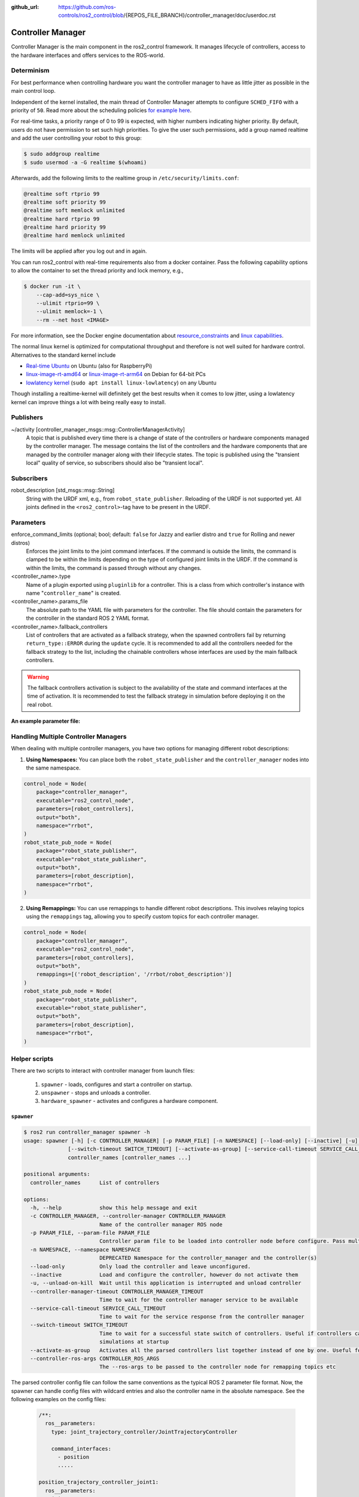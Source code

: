:github_url: https://github.com/ros-controls/ros2_control/blob/{REPOS_FILE_BRANCH}/controller_manager/doc/userdoc.rst

.. _controller_manager_userdoc:

Controller Manager
==================
Controller Manager is the main component in the ros2_control framework.
It manages lifecycle of controllers, access to the hardware interfaces and offers services to the ROS-world.

Determinism
-----------

For best performance when controlling hardware you want the controller manager to have as little jitter as possible in the main control loop.

Independent of the kernel installed, the main thread of Controller Manager attempts to
configure ``SCHED_FIFO`` with a priority of ``50``. Read more about the scheduling policies
`for example here <https://blogs.oracle.com/linux/post/task-priority>`__.

For real-time tasks, a priority range of 0 to 99 is expected, with higher numbers indicating higher priority. By default, users do not have permission to set such high priorities.
To give the user such permissions, add a group named realtime and add the user controlling your robot to this group:

.. code-block:: console

    $ sudo addgroup realtime
    $ sudo usermod -a -G realtime $(whoami)

Afterwards, add the following limits to the realtime group in ``/etc/security/limits.conf``:

.. code-block:: console

    @realtime soft rtprio 99
    @realtime soft priority 99
    @realtime soft memlock unlimited
    @realtime hard rtprio 99
    @realtime hard priority 99
    @realtime hard memlock unlimited

The limits will be applied after you log out and in again.

You can run ros2_control with real-time requirements also from a docker container. Pass the following capability options to allow the container to set the thread priority and lock memory, e.g.,

.. code-block:: console

    $ docker run -it \
        --cap-add=sys_nice \
        --ulimit rtprio=99 \
        --ulimit memlock=-1 \
        --rm --net host <IMAGE>

For more information, see the Docker engine documentation about `resource_constraints <https://docs.docker.com/engine/containers/resource_constraints/#configure-the-real-time-scheduler>`__ and `linux capabilities <https://docs.docker.com/engine/containers/run/#runtime-privilege-and-linux-capabilities>`__.

The normal linux kernel is optimized for computational throughput and therefore is not well suited for hardware control.
Alternatives to the standard kernel include

- `Real-time Ubuntu <https://ubuntu.com/real-time>`_ on Ubuntu (also for RaspberryPi)
- `linux-image-rt-amd64 <https://packages.debian.org/search?searchon=names&keywords=linux-image-rt-amd64>`__ or `linux-image-rt-arm64 <https://packages.debian.org/search?suite=default&section=all&arch=any&searchon=names&keywords=linux-image-rt-arm64>`__ on Debian for 64-bit PCs
- `lowlatency kernel <https://ubuntu.com/blog/industrial-embedded-systems>`__ (``sudo apt install linux-lowlatency``) on any Ubuntu

Though installing a realtime-kernel will definitely get the best results when it comes to low
jitter, using a lowlatency kernel can improve things a lot with being really easy to install.

Publishers
-----------

~/activity [controller_manager_msgs::msg::ControllerManagerActivity]
  A topic that is published every time there is a change of state of the controllers or hardware components managed by the controller manager.
  The message contains the list of the controllers and the hardware components that are managed by the controller manager along with their lifecycle states.
  The topic is published using the "transient local" quality of service, so subscribers should also be "transient local".

Subscribers
-----------

robot_description [std_msgs::msg::String]
  String with the URDF xml, e.g., from ``robot_state_publisher``.
  Reloading of the URDF is not supported yet.
  All joints defined in the ``<ros2_control>``-tag have to be present in the URDF.


Parameters
-----------

enforce_command_limits (optional; bool; default: ``false`` for Jazzy and earlier distro and ``true`` for Rolling and newer distros)
  Enforces the joint limits to the joint command interfaces.
  If the command is outside the limits, the command is clamped to be within the limits depending on the type of configured joint limits in the URDF.
  If the command is within the limits, the command is passed through without any changes.

<controller_name>.type
  Name of a plugin exported using ``pluginlib`` for a controller.
  This is a class from which controller's instance with name "``controller_name``" is created.

<controller_name>.params_file
  The absolute path to the YAML file with parameters for the controller.
  The file should contain the parameters for the controller in the standard ROS 2 YAML format.

<controller_name>.fallback_controllers
  List of controllers that are activated as a fallback strategy, when the spawned controllers fail by returning ``return_type::ERROR`` during the ``update`` cycle.
  It is recommended to add all the controllers needed for the fallback strategy to the list, including the chainable controllers whose interfaces are used by the main fallback controllers.

.. warning::
  The fallback controllers activation is subject to the availability of the state and command interfaces at the time of activation.
  It is recommended to test the fallback strategy in simulation before deploying it on the real robot.

.. generate_parameter_library_details::
  ../src/controller_manager_parameters.yaml
  parameters_context.yaml

**An example parameter file:**

.. generate_parameter_library_default::
  ../src/controller_manager_parameters.yaml


Handling Multiple Controller Managers
------------------------------------------

When dealing with multiple controller managers, you have two options for managing different robot descriptions:

1. **Using Namespaces:** You can place both the ``robot_state_publisher`` and the ``controller_manager`` nodes into the same namespace.

.. code-block:: python

   control_node = Node(
       package="controller_manager",
       executable="ros2_control_node",
       parameters=[robot_controllers],
       output="both",
       namespace="rrbot",
   )
   robot_state_pub_node = Node(
       package="robot_state_publisher",
       executable="robot_state_publisher",
       output="both",
       parameters=[robot_description],
       namespace="rrbot",
   )

2. **Using Remappings:** You can use remappings to handle different robot descriptions. This involves relaying topics using the ``remappings`` tag, allowing you to specify custom topics for each controller manager.

.. code-block:: python

   control_node = Node(
       package="controller_manager",
       executable="ros2_control_node",
       parameters=[robot_controllers],
       output="both",
       remappings=[('robot_description', '/rrbot/robot_description')]
   )
   robot_state_pub_node = Node(
       package="robot_state_publisher",
       executable="robot_state_publisher",
       output="both",
       parameters=[robot_description],
       namespace="rrbot",
   )

Helper scripts
--------------
There are two scripts to interact with controller manager from launch files:

  1. ``spawner`` - loads, configures and start a controller on startup.
  2. ``unspawner`` - stops and unloads a controller.
  3. ``hardware_spawner`` - activates and configures a hardware component.


``spawner``
^^^^^^^^^^^^^^

.. code-block:: console

    $ ros2 run controller_manager spawner -h
    usage: spawner [-h] [-c CONTROLLER_MANAGER] [-p PARAM_FILE] [-n NAMESPACE] [--load-only] [--inactive] [-u] [--controller-manager-timeout CONTROLLER_MANAGER_TIMEOUT]
                  [--switch-timeout SWITCH_TIMEOUT] [--activate-as-group] [--service-call-timeout SERVICE_CALL_TIMEOUT] [--controller-ros-args CONTROLLER_ROS_ARGS]
                  controller_names [controller_names ...]

    positional arguments:
      controller_names      List of controllers

    options:
      -h, --help            show this help message and exit
      -c CONTROLLER_MANAGER, --controller-manager CONTROLLER_MANAGER
                            Name of the controller manager ROS node
      -p PARAM_FILE, --param-file PARAM_FILE
                            Controller param file to be loaded into controller node before configure. Pass multiple times to load different files for different controllers or to override the parameters of the same controller.
      -n NAMESPACE, --namespace NAMESPACE
                            DEPRECATED Namespace for the controller_manager and the controller(s)
      --load-only           Only load the controller and leave unconfigured.
      --inactive            Load and configure the controller, however do not activate them
      -u, --unload-on-kill  Wait until this application is interrupted and unload controller
      --controller-manager-timeout CONTROLLER_MANAGER_TIMEOUT
                            Time to wait for the controller manager service to be available
      --service-call-timeout SERVICE_CALL_TIMEOUT
                            Time to wait for the service response from the controller manager
      --switch-timeout SWITCH_TIMEOUT
                            Time to wait for a successful state switch of controllers. Useful if controllers cannot be switched immediately, e.g., paused
                            simulations at startup
      --activate-as-group   Activates all the parsed controllers list together instead of one by one. Useful for activating all chainable controllers altogether
      --controller-ros-args CONTROLLER_ROS_ARGS
                            The --ros-args to be passed to the controller node for remapping topics etc


The parsed controller config file can follow the same conventions as the typical ROS 2 parameter file format. Now, the spawner can handle config files with wildcard entries and also the controller name in the absolute namespace. See the following examples on the config files:

 .. code-block:: yaml

    /**:
      ros__parameters:
        type: joint_trajectory_controller/JointTrajectoryController

        command_interfaces:
          - position
          .....

    position_trajectory_controller_joint1:
      ros__parameters:
        joints:
          - joint1

    position_trajectory_controller_joint2:
      ros__parameters:
        joints:
          - joint2

 .. code-block:: yaml

    /**/position_trajectory_controller:
      ros__parameters:
        type: joint_trajectory_controller/JointTrajectoryController
        joints:
          - joint1
          - joint2

        command_interfaces:
          - position
          .....

 .. code-block:: yaml

    /position_trajectory_controller:
      ros__parameters:
        type: joint_trajectory_controller/JointTrajectoryController
        joints:
          - joint1
          - joint2

        command_interfaces:
          - position
          .....

 .. code-block:: yaml

    position_trajectory_controller:
      ros__parameters:
        type: joint_trajectory_controller/JointTrajectoryController
        joints:
          - joint1
          - joint2

        command_interfaces:
          - position
          .....

 .. code-block:: yaml

    /rrbot_1/position_trajectory_controller:
      ros__parameters:
        type: joint_trajectory_controller/JointTrajectoryController
        joints:
          - joint1
          - joint2

        command_interfaces:
          - position
          .....

``unspawner``
^^^^^^^^^^^^^^^^

.. code-block:: console

    $ ros2 run controller_manager unspawner -h
    usage: unspawner [-h] [-c CONTROLLER_MANAGER] [--switch-timeout SWITCH_TIMEOUT] controller_names [controller_names ...]

    positional arguments:
      controller_names      Name of the controller

    options:
      -h, --help            show this help message and exit
      -c CONTROLLER_MANAGER, --controller-manager CONTROLLER_MANAGER
                            Name of the controller manager ROS node
      --switch-timeout SWITCH_TIMEOUT
                            Time to wait for a successful state switch of controllers. Useful if controllers cannot be switched immediately, e.g., paused
                            simulations at startup

``hardware_spawner``
^^^^^^^^^^^^^^^^^^^^^^

.. code-block:: console

    $ ros2 run controller_manager hardware_spawner -h
    usage: hardware_spawner [-h] [-c CONTROLLER_MANAGER] [--controller-manager-timeout CONTROLLER_MANAGER_TIMEOUT]
                            (--activate | --configure)
                            hardware_component_names [hardware_component_names ...]

    positional arguments:
      hardware_component_names
                            The name of the hardware components which should be activated.

    options:
      -h, --help            show this help message and exit
      -c CONTROLLER_MANAGER, --controller-manager CONTROLLER_MANAGER
                            Name of the controller manager ROS node
      --controller-manager-timeout CONTROLLER_MANAGER_TIMEOUT
                            Time to wait for the controller manager
      --activate            Activates the given components. Note: Components are by default configured before activated.
      --configure           Configures the given components.

rqt_controller_manager
----------------------
A GUI tool to interact with the controller manager services to be able to switch the lifecycle states of the controllers as well as the hardware components.

.. image:: images/rqt_controller_manager.png

It can be launched independently using the following command or as rqt plugin:

.. code-block:: console

    ros2 run rqt_controller_manager rqt_controller_manager

* Double-click on a controller or hardware component to show the additional info.
* Right-click on a controller or hardware component to show a context menu with options for lifecycle management.

Using the Controller Manager in a Process
-----------------------------------------

The ``ControllerManager`` may also be instantiated in a process as a class, but proper care must be taken when doing so.
The reason for this is because the ``ControllerManager`` class inherits from ``rclcpp::Node``.

If there is more than one Node in the process, global node name remap rules can forcibly change the ``ControllerManager's`` node name as well, leading to duplicate node names.
This occurs whether the Nodes are siblings or exist in a hierarchy.

.. image:: images/global_general_remap.png

The workaround for this is to specify another node name remap rule in the ``NodeOptions`` passed to the ``ControllerManager`` node (causing it to ignore the global rule), or ensure that any remap rules are targeted to specific nodes.

.. image:: images/global_specific_remap.png

..
  TODO: (methylDragon) Update the proposed solution when https://github.com/ros2/ros2/issues/1377 is resolved

.. code-block:: cpp

    auto options = controller_manager::get_cm_node_options();
      options.arguments({
        "--ros-args",
        "--remap", "_target_node_name:__node:=dst_node_name",
        "--log-level", "info"});

      auto cm = std::make_shared<controller_manager::ControllerManager>(
        executor, "_target_node_name", "some_optional_namespace", options);

Launching controller_manager with ros2_control_node
---------------------------------------------------

The controller_manager can be launched with the ros2_control_node executable. The following example shows how to launch the controller_manager with the ros2_control_node executable:

.. code-block:: python

    control_node = Node(
        package="controller_manager",
        executable="ros2_control_node",
        parameters=[robot_controllers],
        output="both",
    )

The ros2_control_node executable uses the following parameters from the ``controller_manager`` node:

lock_memory (optional; bool; default: false for a non-realtime kernel, true for a realtime kernel)
  Locks the memory of the ``controller_manager`` node at startup to physical RAM in order to avoid page faults
  and to prevent the node from being swapped out to disk.
  Find more information about the setup for memory locking in the following link : `How to set ulimit values <https://access.redhat.com/solutions/61334>`_
  The following command can be used to set the memory locking limit temporarily : ``ulimit -l unlimited``.

cpu_affinity (optional; int (or) int_array;)
  Sets the CPU affinity of the ``controller_manager`` node to the specified CPU core.
  If it is an integer, the node's affinity will be set to the specified CPU core.
  If it is an array of integers, the node's affinity will be set to the specified set of CPU cores.

thread_priority (optional; int; default: 50)
  Sets the thread priority of the ``controller_manager`` node to the specified value. The value must be between 0 and 99.

use_sim_time (optional; bool; default: false)
  Enables the use of simulation time in the ``controller_manager`` node.

Concepts
-----------

Restarting all controllers
^^^^^^^^^^^^^^^^^^^^^^^^^^^^

The simplest way to restart all controllers is by using ``switch_controllers`` services or CLI and adding all controllers to ``start`` and ``stop`` lists.
Note that not all controllers have to be restarted, e.g., broadcasters.

Restarting hardware
^^^^^^^^^^^^^^^^^^^^^

If hardware gets restarted then you should go through its lifecycle again in order to reconfigure and export the interfaces

Hardware and Controller Errors
^^^^^^^^^^^^^^^^^^^^^^^^^^^^^^^

If the hardware during it's ``read`` or ``write`` method returns ``return_type::ERROR``, the controller manager will stop all controllers that are using the hardware's command and state interfaces.
Likewise, if a controller returns ``return_type::ERROR`` from its ``update`` method, the controller manager will deactivate the respective controller. In future, the controller manager will try to start any fallback controllers if available.

Support for Asynchronous Updates
^^^^^^^^^^^^^^^^^^^^^^^^^^^^^^^^^
For some applications, it is desirable to run a controller at a lower frequency than the controller manager's update rate. For instance, if the ``update_rate`` for the controller manager is 100Hz, the sum of the execution times of all controllers' ``update`` calls and hardware components ``read`` and ``write`` calls must be below 10ms. If one controller requires 15ms of execution time, it cannot be executed synchronously without affecting the overall system update rate. Running a controller asynchronously can be beneficial in this scenario.

The async update support is transparent to each controller implementation. A controller can be enabled for asynchronous updates by setting the ``is_async`` parameter to ``true``. The controller manager will load the controller accordingly. For example:

.. code-block:: yaml

    controller_manager:
      ros__parameters:
        update_rate: 100  # Hz
        ...

    example_async_controller:
      ros__parameters:
        type: example_controller/ExampleAsyncController
        is_async: true
        update_rate: 20  # Hz
        ...

will result in the controller being loaded and configured to run at 20Hz, while the controller manager runs at 100Hz. The description of the parameters can be found in the `Common Controller Parameters <https://control.ros.org/master/doc/ros2_controllers/doc/controllers_index.html#common-controller-parameters>`_ section of the ros2_controllers documentation.

Scheduling Behavior
----------------------
From a design perspective, the controller manager functions as a scheduler that triggers updates for asynchronous controllers during the control loop.

In this case, the ``ControllerInterfaceBase`` calls ``AsyncFunctionHandler`` to handle the actual ``update`` callback of the controller, which is the same mechanism used by the resource manager to support read/write operations for asynchronous hardware. When a controller is configured to run asynchronously, the controller interface creates an async handler during the controller's configuration and binds it to the controller's update method. The async handler thread created by the controller interface has either the same thread priority as the controller manager or the priority specified by the ``thread_priority`` parameter. When triggered by the controller manager, the async handler evaluates if the previous trigger is successfully finished and then calls the update method.

If the update takes significant time and another update is triggered while the previous update is still running, the result of the previous update will be used. When this situation occurs, the controller manager will print a missing update cycle message, informing the user that they need to lower their controller's frequency as the computation is taking longer than initially estimated, as shown in the following example:

.. code-block:: console

   [ros2_control_node-1] [WARN] [1741626670.311533972] [example_async_controller]: The controller missed xx update cycles out of yy total triggers.

If the async controller's update method throws an unhandled exception, the controller manager will handle it the same way as the synchronous controllers, deactivating the controller. It will also print an error message, similar to the following:

.. code-block:: console

  [ros2_control_node-1] [ERROR] [1741629098.352771957] [AsyncFunctionHandler]: AsyncFunctionHandler: Exception caught in the async callback thread!
  ...
  [ros2_control_node-1] [ERROR] [1741629098.352874151] [controller_manager]: Caught exception of type : St13runtime_error while updating controller
  [ros2_control_node-1] [ERROR] [1741629098.352940701] [controller_manager]: Deactivating controllers : [example_async_controller] as their update resulted in an error!

Monitoring and Tuning
----------------------

ros2_control ``controller_interface`` has a ``ControllerUpdateStats`` structure which can be used to monitor the controller update rate and the missed update cycles. The data is published to the ``/diagnostics`` topic. This can be used to fine tune the controller update rate.


Different Clocks used by Controller Manager
^^^^^^^^^^^^^^^^^^^^^^^^^^^^^^^^^^^^^^^^^^^^

The controller manager internally uses the following two different clocks for a non-simulation setup:

- ``RCL_ROS_TIME``: This clock is used mostly in the non-realtime loops.
- ``RCL_STEADY_TIME``: This clock is used mostly in the realtime loops for the ``read``, ``update``, and ``write`` loops. However, when the controller manager is used in a simulation environment, the ``RCL_ROS_TIME`` clock is used for triggering the ``read``, ``update``, and ``write`` loops.

The ``time`` argument in the ``read`` and ``write`` methods of the hardware components is of type ``RCL_STEADY_TIME``, as most of the hardware expects the time to be monotonic and not affected by the system time changes. However, the ``time`` argument in the ``update`` method of the controller is of type ``RCL_ROS_TIME`` as the controller is the one that interacts with other nodes or topics to receive the commands or publish the state. This ``time`` argument can be used by the controllers to validate the received commands or to publish the state at the correct timestamp.
The ``period`` argument in the ``read``, ``update`` and ``write`` methods is calculated using the trigger clock of type ``RCL_STEADY_TIME`` so it is always monotonic.

The reason behind using different clocks is to avoid the issues related to the affect of system time changes in the realtime loops. The ``ros2_control_node`` now also detects the overruns caused by the system time changes and longer execution times of the controllers and hardware components. The controller manager will print a warning message if the controller or hardware component misses the update cycle due to the system time changes or longer execution times.
